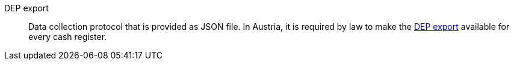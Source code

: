 [#dep-export]
DEP export:: Data collection protocol that is provided as JSON file. In Austria, it is required by law to make the <<pos/pos-legal-compliance#900, DEP export>> available for every cash register.